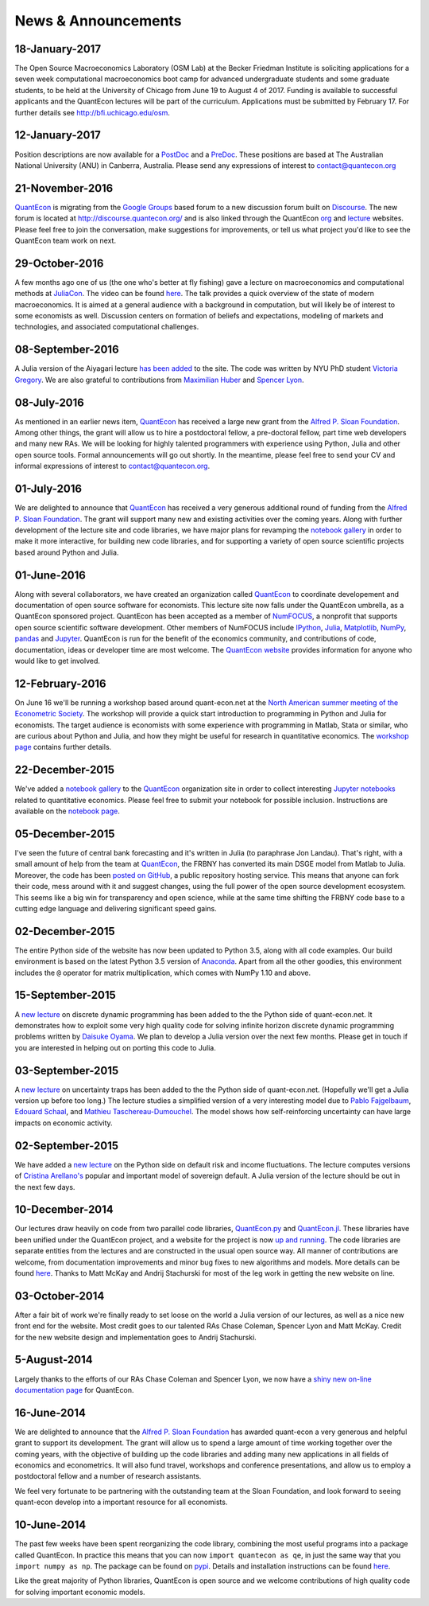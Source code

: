 .. _news:

*************************
News & Announcements
*************************

18-January-2017
---------------

The Open Source Macroeconomics Laboratory (OSM Lab) at the Becker Friedman Institute is soliciting applications for a seven week  computational macroeconomics boot camp for advanced undergraduate students and some graduate students, to be held at the  University of Chicago from June 19 to August 4 of 2017.  Funding is available to successful applicants and the QuantEcon lectures  will be part of the curriculum.  Applications must  be submitted by February 17.  For further details see http://bfi.uchicago.edu/osm.


12-January-2017
---------------

Position descriptions are now available for a `PostDoc <https://drive.google.com/file/d/0Bx9LyXzJWN5iUzNoNDcyVC1UM00/view?usp=sharing>`_  and a `PreDoc <https://drive.google.com/file/d/0Bx9LyXzJWN5iRVVnODM1NmdqcE0/view?usp=sharing>`_. These positions are based at The  Australian National University (ANU) in Canberra, Australia. Please send any expressions of interest to contact@quantecon.org


21-November-2016
----------------

`QuantEcon <http://quantecon.org>`_ is migrating from the `Google Groups <https://groups.google.com/d/forum/quantecon>`_ based  forum to a new discussion forum built on `Discourse <http://www.discourse.org/>`_. The new forum is located at http://discourse.quantecon.org/ and is also linked through the QuantEcon `org <http://quantecon.org/>`_  and `lecture <http://lectures.quantecon.org/>`_ websites. Please feel free to join the conversation, make suggestions for improvements,  or tell us what project you'd like to see the QuantEcon team work on next.


29-October-2016
---------------

A few months ago one of us (the one who's better at fly fishing) gave a lecture on macroeconomics and computational methods at `JuliaCon <http://juliacon.org/>`_.  The video can be found `here <https://www.youtube.com/watch?v=KkKBwJkYgVk>`_. The talk provides a quick overview of the state of modern macroeconomics. It is aimed at a general audience with a background in computation, but will likely be of interest to some economists as well.  Discussion centers on formation of beliefs and expectations, modeling of markets and technologies, and associated computational challenges.


08-September-2016
-----------------

A Julia version of the Aiyagari lecture `has been added  <http://quant-econ.net/jl/aiyagari.html>`_ to the site.  The code was written by NYU PhD student `Victoria Gregory <https://github.com/vgregory757>`_.  We are also grateful to contributions from `Maximilian Huber <https://github.com/MaximilianJHuber>`_ and `Spencer Lyon <https://github.com/spencerlyon2>`_.


08-July-2016
------------

As mentioned in an earlier news item, `QuantEcon <http://quantecon.org/index.html>`_  has received a large new grant from the `Alfred P. Sloan Foundation <http://www.sloan.org/>`_.  Among other things, the grant will allow us to hire a postdoctoral fellow, a pre-doctoral fellow, part time web developers and many new RAs.  We will be looking for highly talented programmers with experience using Python, Julia and other open source tools.  Formal announcements will go out shortly.  In the meantime, please feel free to send your CV and informal expressions of interest to contact@quantecon.org.


01-July-2016
------------

We are delighted to announce that `QuantEcon <http://quantecon.org/index.html>`_  has received a very generous additional round of funding from the `Alfred P. Sloan Foundation <http://www.sloan.org/>`_. The grant will support many new and existing activities over the coming years.  Along with further development of the lecture site and code libraries, we have major plans for revamping the `notebook gallery <http://quantecon.org/notebooks.html>`_ in order to make it more interactive,  for building new code libraries, and for supporting a variety of open source  scientific projects based around Python and Julia.


01-June-2016
------------

Along with several collaborators, we have created an organization called `QuantEcon <http://quantecon.org/index.html>`_ to coordinate developement and documentation of open source software for economists. This lecture site now falls under the QuantEcon umbrella, as a QuantEcon sponsored project.   QuantEcon has been accepted as a member of `NumFOCUS <http://www.numfocus.org/>`_, a nonprofit that supports open source scientific software development.  Other members of NumFOCUS include `IPython <http://ipython.org/>`_, `Julia <http://julialang.org/>`_, `Matplotlib <http://matplotlib.org/>`_, `NumPy <http://www.numpy.org/>`_, `pandas <http://pandas.pydata.org/>`_ and `Jupyter <https://jupyter.org/>`_. QuantEcon is run for the benefit of the economics community, and contributions of code, documentation, ideas or developer time are  most welcome.  The `QuantEcon website <http://quantecon.org/index.html>`_ provides information for anyone who would like to get involved.


12-February-2016
----------------

On June 16 we'll be running a workshop based around quant-econ.net at the  `North American summer meeting of the Econometric Society <http://sites.sas.upenn.edu/nasm-2016/>`__.  The workshop will provide a quick start introduction to programming in Python and Julia for economists.  The target audience is economists with some experience with programming in Matlab, Stata or similar, who are curious about Python and Julia, and how they might be useful for research in quantitative economics.  The `workshop page <http://quantecon.org/econometric_society_workshop.html>`_ contains further details.


22-December-2015
----------------

We've added a `notebook gallery <http://quantecon.org/notebooks.html>`_ to the `QuantEcon <http://quantecon.org/index.html>`_ organization site in order to collect interesting `Jupyter notebooks <http://jupyter.org/>`_ related to quantitative economics.  Please feel free to submit your notebook for possible inclusion.  Instructions are available on the `notebook page <http://quantecon.org/notebooks.html>`_.


05-December-2015
----------------

I've seen the future of central bank forecasting and it's written in Julia (to paraphrase Jon Landau).  That's right, with a small amount of help from the team at `QuantEcon <http://quantecon.org/>`_, the FRBNY has converted its main DSGE model from Matlab to Julia. Moreover, the code has been `posted on GitHub <https://github.com/FRBNY-DSGE/DSGE.jl>`_, a public repository hosting service.  This means that anyone can fork their code, mess around with it and suggest changes, using the full power of the open source development ecosystem.  This seems like a big win for transparency and open science, while at the same time shifting the FRBNY code base to a cutting edge language and delivering significant speed gains.


02-December-2015
----------------

The entire Python side of the website has now been updated to Python 3.5, along with all code examples.  Our build environment is based on the latest Python 3.5 version of `Anaconda <https://www.continuum.io/why-anaconda>`_. Apart from all the other goodies, this environment includes the ``@`` operator for matrix multiplication, which comes with NumPy 1.10 and above.


15-September-2015
-----------------

A `new lecture <http://quant-econ.net/py/discrete_dp.html>`_ on discrete dynamic programming has been added to the the Python side of quant-econ.net. It demonstrates how to exploit some very high quality code for  solving infinite horizon discrete dynamic programming problems written by  `Daisuke Oyama <https://github.com/oyamad>`_.  We plan to develop a Julia version over the next few months.  Please get in touch if you are interested in helping out on porting this code to Julia.


03-September-2015
-----------------

A `new lecture <http://quant-econ.net/py/uncertainty_traps.html>`_ on uncertainty traps has been added to the the Python side of quant-econ.net.  (Hopefully we'll get a Julia version up before too long.)  The lecture studies a simplified version of a very interesting model due to `Pablo Fajgelbaum <http://economics.ucla.edu/person/pablo-fajgelbaum/>`_, `Edouard Schaal <https://sites.google.com/site/edouardschaal/>`_, and `Mathieu Taschereau-Dumouchel <http://www.mathtd.com/>`_. The model shows how self-reinforcing uncertainty can have large impacts on economic activity.


02-September-2015
-----------------

We have added a `new lecture <http://quant-econ.net/py/arellano.html>`_ on the Python side on default risk and income fluctuations.  The lecture  computes versions of `Cristina Arellano's <http://www.cristinaarellano.com/>`_ popular and important model of sovereign default. A Julia version of the lecture should be out in the next few days.


10-December-2014
----------------

Our lectures draw heavily on code from two parallel code libraries, `QuantEcon.py <https://github.com/QuantEcon/QuantEcon.py>`_ and `QuantEcon.jl <https://github.com/QuantEcon/QuantEcon.jl>`_.  These libraries have been unified under the QuantEcon project, and a website for the project is now `up and running <http://quantecon.org/>`_.  The code libraries are separate entities from the lectures and are constructed in the usual open source way.  All manner of contributions are welcome, from documentation improvements and minor bug fixes to new algorithms and models.  More details can be found `here <http://quantecon.org/get_involved.html>`__.  Thanks to Matt McKay and Andrij Stachurski for most of the leg work in getting the new website on line.


03-October-2014
---------------

After a fair bit of work we're finally ready to set loose on the world a Julia version of our lectures, as well as a nice new front end for the website. Most credit goes to our talented RAs Chase Coleman, Spencer Lyon and Matt McKay. Credit for the new website design and implementation goes to Andrij Stachurski.


5-August-2014
-------------

Largely thanks to the efforts of our RAs Chase Coleman and Spencer Lyon, we now have a `shiny new on-line documentation page <https://quanteconpy.readthedocs.org/en/latest/>`_ for QuantEcon. 


16-June-2014
------------

We are delighted to announce that the `Alfred P. Sloan Foundation <http://www.sloan.org/>`_ has awarded quant-econ a very generous and helpful grant to support its development.  The grant will allow us to spend a large amount of time working together over the coming years, with the objective of building up the code libraries and adding many new applications in all fields of economics and econometrics.  It will also fund travel, workshops and conference presentations, and allow us to employ a postdoctoral fellow and a number of research assistants.

We feel very fortunate to be partnering with the outstanding team at the Sloan Foundation, and look forward to seeing quant-econ develop into a important resource for all economists.


10-June-2014
------------

The past few weeks have been spent reorganizing the code library, combining the most useful programs into a package called QuantEcon.  In practice this means that you can now ``import quantecon as qe``, in just the same way that you ``import numpy as np``.  The package can be found on `pypi <https://pypi.python.org/pypi/quantecon/>`_.  Details and installation instructions can be found `here <http://quantecon.org/python_index.html>`__.

Like the great majority of Python libraries, QuantEcon is open source and we welcome contributions of high quality code for solving important economic models.


